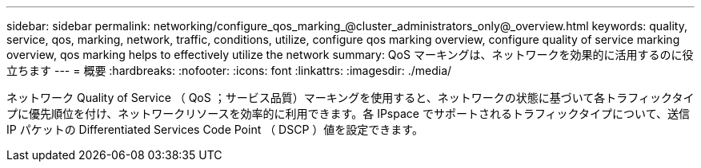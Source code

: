 ---
sidebar: sidebar 
permalink: networking/configure_qos_marking_@cluster_administrators_only@_overview.html 
keywords: quality, service, qos, marking, network, traffic, conditions, utilize, configure qos marking overview, configure quality of service marking overview, qos marking helps to effectively utilize the network 
summary: QoS マーキングは、ネットワークを効果的に活用するのに役立ちます 
---
= 概要
:hardbreaks:
:nofooter: 
:icons: font
:linkattrs: 
:imagesdir: ./media/


[role="lead"]
ネットワーク Quality of Service （ QoS ；サービス品質）マーキングを使用すると、ネットワークの状態に基づいて各トラフィックタイプに優先順位を付け、ネットワークリソースを効率的に利用できます。各 IPspace でサポートされるトラフィックタイプについて、送信 IP パケットの Differentiated Services Code Point （ DSCP ）値を設定できます。
